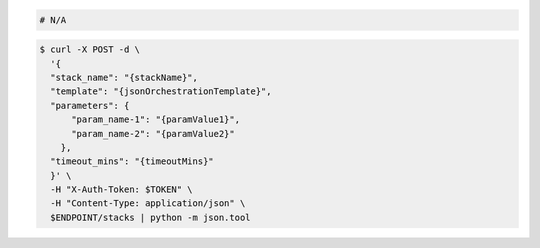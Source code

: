 .. code-block:: csharp

.. code-block:: java

.. code-block:: javascript

.. code-block:: php

.. code-block:: python

.. code-block:: ruby

  # N/A

.. code-block:: sh

  $ curl -X POST -d \
    '{
    "stack_name": "{stackName}",
    "template": "{jsonOrchestrationTemplate}",
    "parameters": {
        "param_name-1": "{paramValue1}",
        "param_name-2": "{paramValue2}"
      },
    "timeout_mins": "{timeoutMins}"
    }' \
    -H "X-Auth-Token: $TOKEN" \
    -H "Content-Type: application/json" \
    $ENDPOINT/stacks | python -m json.tool